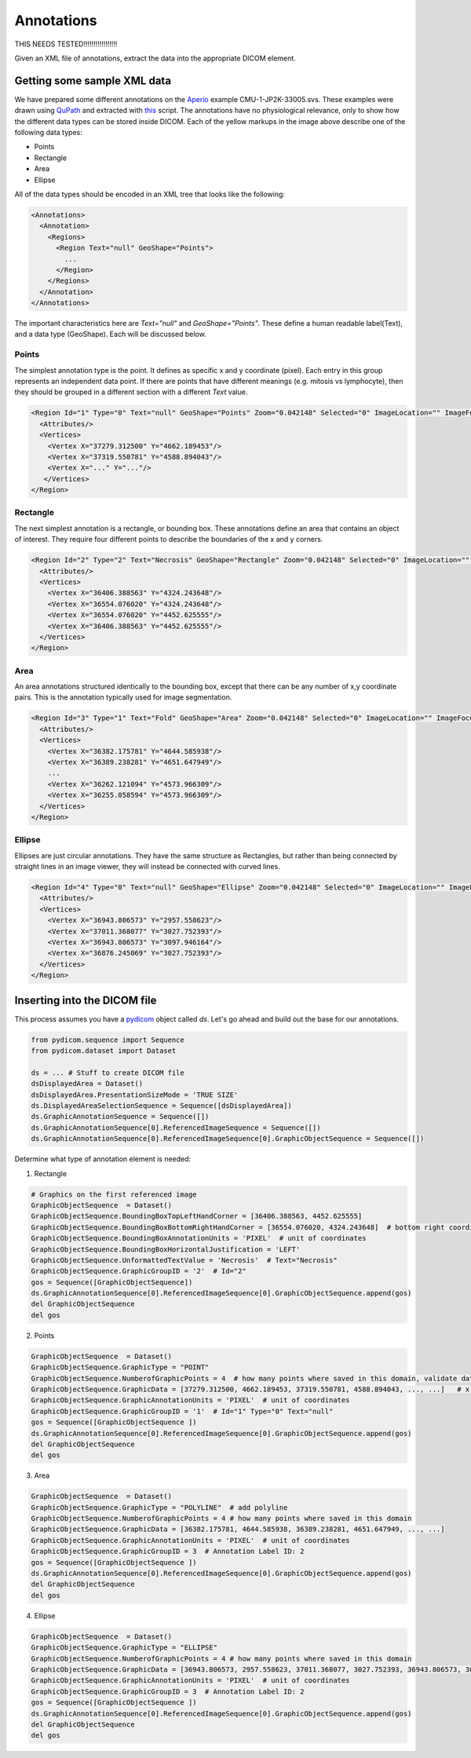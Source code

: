 Annotations
-----------

THIS NEEDS TESTED!!!!!!!!!!!!!!!!!

Given an XML file of annotations, extract the data into the appropriate DICOM element.

.. |Annotation| image:: images/annotation.jpg
    :width: 800

|Annotation|

Getting some sample XML data
++++++++++++++++++++++++++++
We have prepared some different annotations on the Aperio_ example CMU-1-JP2K-33005.svs.
These examples were drawn using QuPath_ and extracted with this_ script. The annotations
have no physiological relevance, only to show how the different data types can be
stored inside DICOM. Each of the yellow markups in the image above describe one of the following data types:

* Points
* Rectangle
* Area
* Ellipse

All of the data types should be encoded in an XML tree that looks like the following:

.. code-block:: xml

    <Annotations>
      <Annotation>
        <Regions>
          <Region Text="null" GeoShape="Points">
            ...
          </Region>
        </Regions>
      </Annotation>
    </Annotations>

The important characteristics here are `Text="null"` and  `GeoShape="Points"`. These define a human readable label(Text),
and a data type (GeoShape). Each will be discussed below.

Points
======
The simplest annotation type is the point. It defines as specific x and y coordinate (pixel). Each entry in this group
represents an independent data point. If there are points that have different meanings (e.g. mitosis vs lymphocyte),
then they should be grouped in a different section with a different `Text` value.

.. code-block:: xml

  <Region Id="1" Type="0" Text="null" GeoShape="Points" Zoom="0.042148" Selected="0" ImageLocation="" ImageFocus="0" Length="74565.8" Area="213363186.2" LengthMicrons="18798.0" AreaMicrons="13560170.4" NegativeROA="0" InputRegionId="0" Analyze="1" DisplayId="1">
    <Attributes/>
    <Vertices>
      <Vertex X="37279.312500" Y="4662.189453"/>
      <Vertex X="37319.550781" Y="4588.894043"/>
      <Vertex X="..." Y="..."/>
     </Vertices>
  </Region>

Rectangle
=========
The next simplest annotation is a rectangle, or bounding box. These annotations define an area that contains an object
of interest. They require four different points to describe the boundaries of the x and y corners.


.. code-block:: xml

  <Region Id="2" Type="2" Text="Necrosis" GeoShape="Rectangle" Zoom="0.042148" Selected="0" ImageLocation="" ImageFocus="0" Length="74565.8" Area="213363186.2" LengthMicrons="18798.0" AreaMicrons="13560170.4" NegativeROA="0" InputRegionId="0" Analyze="1" DisplayId="1">
    <Attributes/>
    <Vertices>
      <Vertex X="36406.388563" Y="4324.243648"/>
      <Vertex X="36554.076020" Y="4324.243648"/>
      <Vertex X="36554.076020" Y="4452.625555"/>
      <Vertex X="36406.388563" Y="4452.625555"/>
    </Vertices>
  </Region>

Area
====

An area annotations structured identically to the bounding box, except that there can be any number of x,y coordinate
pairs. This is the annotation typically used for image segmentation.

.. code-block:: xml

  <Region Id="3" Type="1" Text="Fold" GeoShape="Area" Zoom="0.042148" Selected="0" ImageLocation="" ImageFocus="0" Length="74565.8" Area="213363186.2" LengthMicrons="18798.0" AreaMicrons="13560170.4" NegativeROA="0" InputRegionId="0" Analyze="1" DisplayId="1">
    <Attributes/>
    <Vertices>
      <Vertex X="36382.175781" Y="4644.585938"/>
      <Vertex X="36389.238281" Y="4651.647949"/>
      ...
      <Vertex X="36262.121094" Y="4573.966309"/>
      <Vertex X="36255.058594" Y="4573.966309"/>
    </Vertices>
  </Region>


Ellipse
=======

Ellipses are just circular annotations. They have the same structure as Rectangles, but rather than being connected by
straight lines in an image viewer, they will instead be connected with curved lines.

.. code-block:: xml

  <Region Id="4" Type="0" Text="null" GeoShape="Ellipse" Zoom="0.042148" Selected="0" ImageLocation="" ImageFocus="0" Length="74565.8" Area="213363186.2" LengthMicrons="18798.0" AreaMicrons="13560170.4" NegativeROA="0" InputRegionId="0" Analyze="1" DisplayId="1">
    <Attributes/>
    <Vertices>
      <Vertex X="36943.806573" Y="2957.558623"/>
      <Vertex X="37011.368077" Y="3027.752393"/>
      <Vertex X="36943.806573" Y="3097.946164"/>
      <Vertex X="36876.245069" Y="3027.752393"/>
    </Vertices>
  </Region>



Inserting into the DICOM file
+++++++++++++++++++++++++++++

This process assumes you have a `pydicom`_ object called `ds`. Let's go ahead and build out the base for our annotations.

.. code-block:: python

    from pydicom.sequence import Sequence
    from pydicom.dataset import Dataset

    ds = ... # Stuff to create DICOM file
    dsDisplayedArea = Dataset()
    dsDisplayedArea.PresentationSizeMode = 'TRUE SIZE'
    ds.DisplayedAreaSelectionSequence = Sequence([dsDisplayedArea])
    ds.GraphicAnnotationSequence = Sequence([])
    ds.GraphicAnnotationSequence[0].ReferencedImageSequence = Sequence([])
    ds.GraphicAnnotationSequence[0].ReferencedImageSequence[0].GraphicObjectSequence = Sequence([])

Determine what type of annotation element is needed:

1. Rectangle

.. code-block:: python


    # Graphics on the first referenced image
    GraphicObjectSequence  = Dataset()
    GraphicObjectSequence.BoundingBoxTopLeftHandCorner = [36406.388563, 4452.625555]
    GraphicObjectSequence.BoundingBoxBottomRightHandCorner = [36554.076020, 4324.243648]  # bottom right coordinates of bounding box [max_x, min_y]
    GraphicObjectSequence.BoundingBoxAnnotationUnits = 'PIXEL'  # unit of coordinates
    GraphicObjectSequence.BoundingBoxHorizontalJustification = 'LEFT'
    GraphicObjectSequence.UnformattedTextValue = 'Necrosis'  # Text="Necrosis"
    GraphicObjectSequence.GraphicGroupID = '2'  # Id="2"
    gos = Sequence([GraphicObjectSequence])
    ds.GraphicAnnotationSequence[0].ReferencedImageSequence[0].GraphicObjectSequence.append(gos)
    del GraphicObjectSequence
    del gos

2. Points

.. code-block:: python

    GraphicObjectSequence  = Dataset()
    GraphicObjectSequence.GraphicType = "POINT"
    GraphicObjectSequence.NumberofGraphicPoints = 4  # how many points where saved in this domain, validate data is complete
    GraphicObjectSequence.GraphicData = [37279.312500, 4662.189453, 37319.550781, 4588.894043, ..., ...]   # x,y coordinates of points [x0, y0, x1, y1 ....]
    GraphicObjectSequence.GraphicAnnotationUnits = 'PIXEL'  # unit of coordinates
    GraphicObjectSequence.GraphicGroupID = '1'  # Id="1" Type="0" Text="null"
    gos = Sequence([GraphicObjectSequence ])
    ds.GraphicAnnotationSequence[0].ReferencedImageSequence[0].GraphicObjectSequence.append(gos)
    del GraphicObjectSequence
    del gos


3. Area

.. code-block:: python

    GraphicObjectSequence  = Dataset()
    GraphicObjectSequence.GraphicType = "POLYLINE"  # add polyline
    GraphicObjectSequence.NumberofGraphicPoints = 4 # how many points where saved in this domain
    GraphicObjectSequence.GraphicData = [36382.175781, 4644.585938, 36389.238281, 4651.647949, ..., ...]
    GraphicObjectSequence.GraphicAnnotationUnits = 'PIXEL'  # unit of coordinates
    GraphicObjectSequence.GraphicGroupID = 3  # Annotation Label ID: 2
    gos = Sequence([GraphicObjectSequence ])
    ds.GraphicAnnotationSequence[0].ReferencedImageSequence[0].GraphicObjectSequence.append(gos)
    del GraphicObjectSequence
    del gos

4. Ellipse

.. code-block:: python

    GraphicObjectSequence  = Dataset()
    GraphicObjectSequence.GraphicType = "ELLIPSE"
    GraphicObjectSequence.NumberofGraphicPoints = 4 # how many points where saved in this domain
    GraphicObjectSequence.GraphicData = [36943.806573, 2957.558623, 37011.368077, 3027.752393, 36943.806573, 3097.946164, 36876.245069, 3027.752393]
    GraphicObjectSequence.GraphicAnnotationUnits = 'PIXEL'  # unit of coordinates
    GraphicObjectSequence.GraphicGroupID = 3  # Annotation Label ID: 2
    gos = Sequence([GraphicObjectSequence ])
    ds.GraphicAnnotationSequence[0].ReferencedImageSequence[0].GraphicObjectSequence.append(gos)
    del GraphicObjectSequence
    del gos


.. _Aperio: http://openslide.cs.cmu.edu/download/openslide-testdata/Aperio/
.. _QuPath: https://qupath.github.io/
.. _this: https://github.com/smujiang/WSITools/blob/695eb8854dd8f246b808c76d663fdcb7418aeb3b/wsitools/wsi_annotation/QuPath_scripts/export_anno_tcga_xml.groovy
.. _pydicom: https://pydicom.github.io/pydicom/stable/
